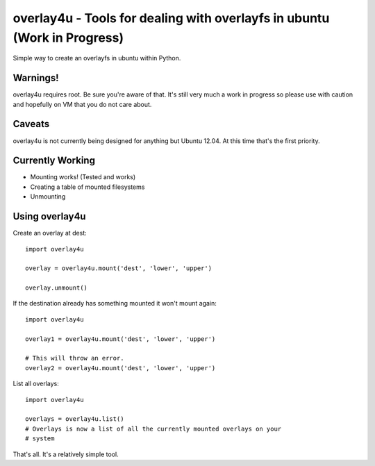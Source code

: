 overlay4u - Tools for dealing with overlayfs in ubuntu (Work in Progress)
=========================================================================

Simple way to create an overlayfs in ubuntu within Python.

Warnings!
---------

overlay4u requires root. Be sure you're aware of that. It's still very much a
work in progress so please use with caution and hopefully on VM that you do not
care about.

Caveats
-------

overlay4u is not currently being designed for anything but Ubuntu 12.04. At
this time that's the first priority.

Currently Working
-----------------

- Mounting works! (Tested and works)
- Creating a table of mounted filesystems
- Unmounting

Using overlay4u
---------------

Create an overlay at dest::
    
    import overlay4u

    overlay = overlay4u.mount('dest', 'lower', 'upper')

    overlay.unmount()

If the destination already has something mounted it won't mount again::
    
    import overlay4u

    overlay1 = overlay4u.mount('dest', 'lower', 'upper')
    
    # This will throw an error.
    overlay2 = overlay4u.mount('dest', 'lower', 'upper')

List all overlays::
    
    import overlay4u
    
    overlays = overlay4u.list()
    # Overlays is now a list of all the currently mounted overlays on your
    # system

That's all. It's a relatively simple tool.

